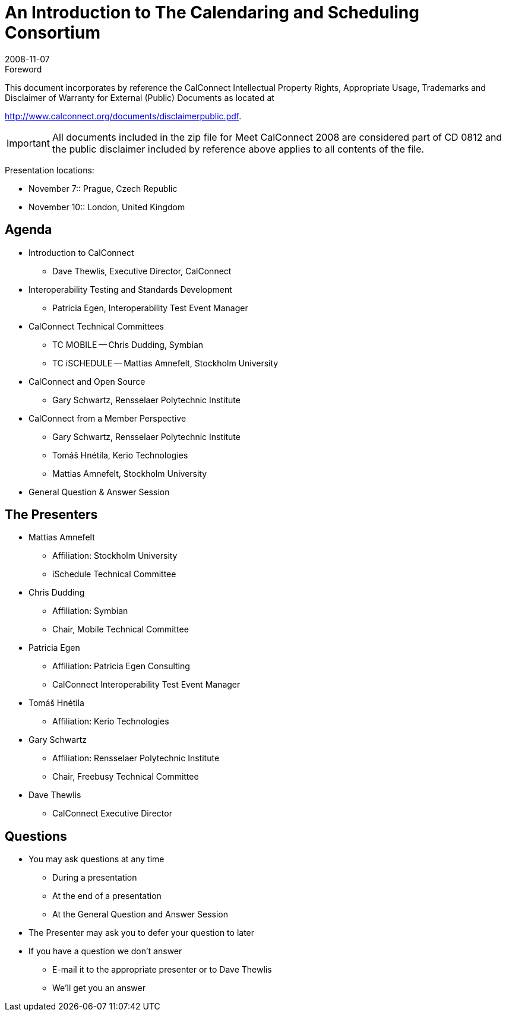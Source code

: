 = An Introduction to The Calendaring and Scheduling Consortium
:docnumber: 0812
:copyright-year: 2008
:language: en
:doctype: administrative
:edition: 1
:status: published
:revdate: 2008-11-07
:published-date: 2008-11-07
:technical-committee: CALCONNECT
:mn-document-class: cc
:mn-output-extensions: xml,html,pdf,rxl
:local-cache-only:
:imagesdir: images

.Foreword

This document incorporates by reference the CalConnect Intellectual Property Rights, Appropriate Usage, Trademarks
and Disclaimer of Warranty for External (Public) Documents as located at

http://www.calconnect.org/documents/disclaimerpublic.pdf.

[IMPORTANT]
====
All documents included in the zip file for Meet CalConnect 2008 are considered part of CD 0812 and the public disclaimer included by reference above applies to all contents of the file.
====

Presentation locations:

* November 7:: Prague, Czech Republic
* November 10:: London, United Kingdom

== Agenda

* Introduction to CalConnect
** Dave Thewlis, Executive Director, CalConnect
* Interoperability Testing and Standards Development
** Patricia Egen, Interoperability Test Event Manager
* CalConnect Technical Committees
** TC MOBILE -- Chris Dudding, Symbian
** TC iSCHEDULE -- Mattias Amnefelt, Stockholm University
* CalConnect and Open Source
** Gary Schwartz, Rensselaer Polytechnic Institute
* CalConnect from a Member Perspective
** Gary Schwartz, Rensselaer Polytechnic Institute
** Tomáš Hnétila, Kerio Technologies
** Mattias Amnefelt, Stockholm University
* General Question & Answer Session

== The Presenters

* Mattias Amnefelt
** Affiliation: Stockholm University
** iSchedule Technical Committee
* Chris Dudding
** Affiliation: Symbian
** Chair, Mobile Technical Committee
* Patricia Egen
** Affiliation: Patricia Egen Consulting
** CalConnect Interoperability Test Event Manager
* Tomáš Hnétila
** Affiliation: Kerio Technologies
* Gary Schwartz
** Affiliation: Rensselaer Polytechnic Institute
** Chair, Freebusy Technical Committee
* Dave Thewlis
** CalConnect Executive Director

== Questions

* You may ask questions at any time
** During a presentation
** At the end of a presentation
** At the General Question and Answer Session
* The Presenter may ask you to defer your question to later
* If you have a question we don't answer
** E-mail it to the appropriate presenter or to Dave Thewlis
** We'll get you an answer
